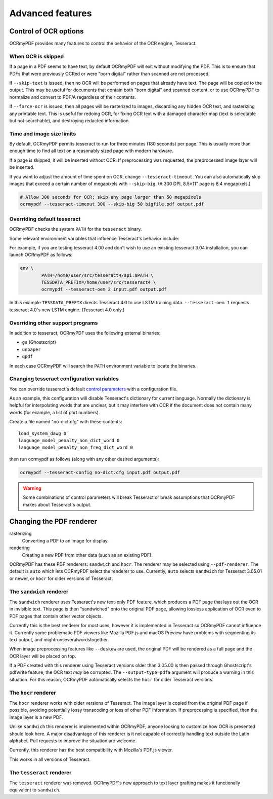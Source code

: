 Advanced features
=================

Control of OCR options
----------------------

OCRmyPDF provides many features to control the behavior of the OCR engine, Tesseract.

When OCR is skipped
"""""""""""""""""""

If a page in a PDF seems to have text, by default OCRmyPDF will exit without modifying the PDF. This is to ensure that PDFs that were previously OCRed or were "born digital" rather than scanned are not processed. 

If ``--skip-text`` is issued, then no OCR will be performed on pages that already have text. The page will be copied to the output. This may be useful for documents that contain both "born digital" and scanned content, or to use OCRmyPDF to normalize and convert to PDF/A regardless of their contents.

If ``--force-ocr`` is issued, then all pages will be rasterized to images, discarding any hidden OCR text, and rasterizing any printable text. This is useful for redoing OCR, for fixing OCR text with a damaged character map (text is selectable but not searchable), and destroying redacted information.


Time and image size limits
""""""""""""""""""""""""""

By default, OCRmyPDF permits tesseract to run for three minutes (180 seconds) per page. This is usually more than enough time to find all text on a reasonably sized page with modern hardware. 

If a page is skipped, it will be inserted without OCR. If preprocessing was requested, the preprocessed image layer will be inserted.

If you want to adjust the amount of time spent on OCR, change ``--tesseract-timeout``.  You can also automatically skip images that exceed a certain number of megapixels with ``--skip-big``. (A 300 DPI, 8.5×11" page is 8.4 megapixels.)

.. code-block:: bash

	# Allow 300 seconds for OCR; skip any page larger than 50 megapixels
	ocrmypdf --tesseract-timeout 300 --skip-big 50 bigfile.pdf output.pdf

Overriding default tesseract
""""""""""""""""""""""""""""

OCRmyPDF checks the system ``PATH`` for the ``tesseract`` binary.  

Some relevant environment variables that influence Tesseract's behavior include:

.. envvar:: TESSDATA_PREFIX

	Overrides the path to Tesseract's data files. This can allow simultaneous installation of the "best" and "fast" training data sets. OCRmyPDF does not manage this environment variable.

.. envvar:: OMP_THREAD_LIMIT

	Controls the number of threads Tesseract will use. OCRmyPDF will manage this environment if it is not already set. (Currently, it will set it to 1 because this gives the best results in testing.)

For example, if you are testing tesseract 4.00 and don't wish to use an existing tesseract 3.04 installation, you can launch OCRmyPDF as follows:

.. code-block:: bash

	env \
		PATH=/home/user/src/tesseract4/api:$PATH \
		TESSDATA_PREFIX=/home/user/src/tesseract4 \
		ocrmypdf --tesseract-oem 2 input.pdf output.pdf

In this example ``TESSDATA_PREFIX`` directs Tesseract 4.0 to use LSTM training data. ``--tesseract-oem 1`` requests tesseract 4.0's new LSTM engine. (Tesseract 4.0 only.)


Overriding other support programs
"""""""""""""""""""""""""""""""""

In addition to tesseract, OCRmyPDF uses the following external binaries:

* ``gs`` (Ghostscript)
* ``unpaper``
* ``qpdf``

In each case OCRmyPDF will search the ``PATH`` environment variable to locate the binaries.


Changing tesseract configuration variables
""""""""""""""""""""""""""""""""""""""""""

You can override tesseract's default `control parameters <https://github.com/tesseract-ocr/tesseract/wiki/ControlParams>`_ with a configuration file.

As an example, this configuration will disable Tesseract's dictionary for current language. Normally the dictionary is helpful for interpolating words that are unclear, but it may interfere with OCR if the document does not contain many words (for example, a list of part numbers).

Create a file named "no-dict.cfg" with these contents:

::

	load_system_dawg 0
	language_model_penalty_non_dict_word 0
	language_model_penalty_non_freq_dict_word 0

then run ocrmypdf as follows (along with any other desired arguments):

.. code-block:: bash

	ocrmypdf --tesseract-config no-dict.cfg input.pdf output.pdf

.. warning::

	Some combinations of control parameters will break Tesseract or break assumptions that OCRmyPDF makes about Tesseract's output.


Changing the PDF renderer
-------------------------

rasterizing
  Converting a PDF to an image for display.

rendering
  Creating a new PDF from other data (such as an existing PDF).


OCRmyPDF has these PDF renderers: ``sandwich`` and ``hocr``. The renderer may be selected using ``--pdf-renderer``. The default is ``auto`` which lets OCRmyPDF select the renderer to use. Currently, ``auto`` selects ``sandwich`` for Tesseract 3.05.01 or newer, or ``hocr`` for older versions of Tesseract.

The ``sandwich`` renderer
"""""""""""""""""""""""""

The ``sandwich`` renderer uses Tesseract's new text-only PDF feature, which produces a PDF page that lays out the OCR in invisible text. This page is then "sandwiched" onto the original PDF page, allowing lossless application of OCR even to PDF pages that contain other vector objects.

Currently this is the best renderer for most uses, however it is implemented in Tesseract so OCRmyPDF cannot influence it. Currently some problematic PDF viewers like Mozilla PDF.js and macOS Preview have problems with segmenting its text output, and mightrunseveralwordstogether.

When image preprocessing features like ``--deskew`` are used, the original PDF will be rendered as a full page and the OCR layer will be placed on top.

If a PDF created with this renderer using Tesseract versions older than 3.05.00 is then passed through Ghostscript's pdfwrite feature, the OCR text *may* be corrupted. The ``--output-type=pdfa`` argument will produce a warning in this situation.  For this reason, OCRmyPDF automatically selects the ``hocr`` for older Tesseract versions.

The ``hocr`` renderer
"""""""""""""""""""""

The ``hocr`` renderer works with older versions of Tesseract. The image layer is copied from the original PDF page if possible, avoiding potentially lossy transcoding or loss of other PDF information. If preprocessing is specified, then the image layer is a new PDF.

Unlike ``sandwich`` this renderer is implemented within OCRmyPDF; anyone looking to customize how OCR is presented should look here. A major disadvantage of this renderer is it not capable of correctly handling text outside the Latin alphabet. Pull requests to improve the situation are welcome.

Currently, this renderer has the best compatibility with Mozilla's PDF.js viewer.

This works in all versions of Tesseract.

The ``tesseract`` renderer
""""""""""""""""""""""""""

The ``tesseract`` renderer was removed. OCRmyPDF's new approach to text layer grafting makes it functionally equivalent to ``sandwich``.